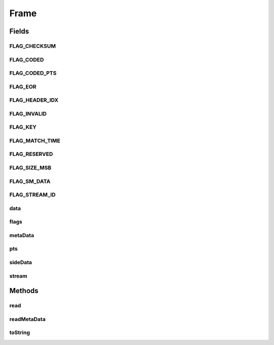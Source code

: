 .. java:import:: com.google.common.base MoreObjects

.. java:import:: org.apache.commons.lang3.math Fraction

.. java:import:: java.io IOException

.. java:import:: java.nio.charset StandardCharsets

.. java:import:: java.util Map

.. java:import:: java.util TreeMap

Frame
=====

.. java:package:: net.bramp.ffmpeg.nut
   :noindex:

.. java:type:: public class Frame

   A video or audio frame

Fields
------
FLAG_CHECKSUM
^^^^^^^^^^^^^

.. java:field:: static final long FLAG_CHECKSUM
   :outertype: Frame

FLAG_CODED
^^^^^^^^^^

.. java:field:: static final long FLAG_CODED
   :outertype: Frame

FLAG_CODED_PTS
^^^^^^^^^^^^^^

.. java:field:: static final long FLAG_CODED_PTS
   :outertype: Frame

FLAG_EOR
^^^^^^^^

.. java:field:: static final long FLAG_EOR
   :outertype: Frame

FLAG_HEADER_IDX
^^^^^^^^^^^^^^^

.. java:field:: static final long FLAG_HEADER_IDX
   :outertype: Frame

FLAG_INVALID
^^^^^^^^^^^^

.. java:field:: static final long FLAG_INVALID
   :outertype: Frame

FLAG_KEY
^^^^^^^^

.. java:field:: static final long FLAG_KEY
   :outertype: Frame

FLAG_MATCH_TIME
^^^^^^^^^^^^^^^

.. java:field:: static final long FLAG_MATCH_TIME
   :outertype: Frame

FLAG_RESERVED
^^^^^^^^^^^^^

.. java:field:: static final long FLAG_RESERVED
   :outertype: Frame

FLAG_SIZE_MSB
^^^^^^^^^^^^^

.. java:field:: static final long FLAG_SIZE_MSB
   :outertype: Frame

FLAG_SM_DATA
^^^^^^^^^^^^

.. java:field:: static final long FLAG_SM_DATA
   :outertype: Frame

FLAG_STREAM_ID
^^^^^^^^^^^^^^

.. java:field:: static final long FLAG_STREAM_ID
   :outertype: Frame

data
^^^^

.. java:field::  byte[] data
   :outertype: Frame

flags
^^^^^

.. java:field::  long flags
   :outertype: Frame

metaData
^^^^^^^^

.. java:field::  Map<String, Object> metaData
   :outertype: Frame

pts
^^^

.. java:field::  long pts
   :outertype: Frame

sideData
^^^^^^^^

.. java:field::  Map<String, Object> sideData
   :outertype: Frame

stream
^^^^^^

.. java:field::  Stream stream
   :outertype: Frame

Methods
-------
read
^^^^

.. java:method:: public void read(NutReader nut, NutDataInputStream in, int code) throws IOException
   :outertype: Frame

readMetaData
^^^^^^^^^^^^

.. java:method:: protected Map<String, Object> readMetaData(NutDataInputStream in) throws IOException
   :outertype: Frame

toString
^^^^^^^^

.. java:method:: @Override public String toString()
   :outertype: Frame

